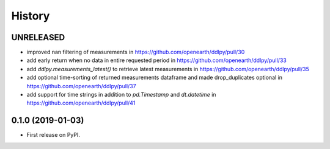 =======
History
=======

UNRELEASED
------------------
* improved nan filtering of measurements in https://github.com/openearth/ddlpy/pull/30
* add early return when no data in entire requested period in https://github.com/openearth/ddlpy/pull/33
* add `ddlpy.measurements_latest()` to retrieve latest measurements in https://github.com/openearth/ddlpy/pull/35
* add optional time-sorting of returned measurements dataframe and made drop_duplicates optional in https://github.com/openearth/ddlpy/pull/37
* add support for time strings in addition to `pd.Timestamp` and `dt.datetime` in https://github.com/openearth/ddlpy/pull/41

0.1.0 (2019-01-03)
------------------
* First release on PyPI.
